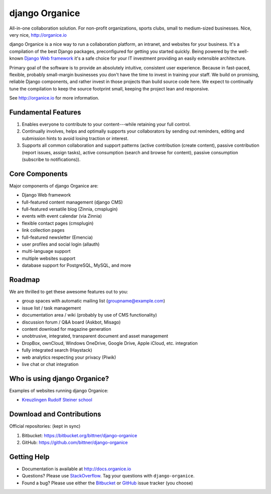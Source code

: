 ===============
django Organice
===============

All-in-one collaboration solution.  For non-profit organizations, sports clubs, small to medium-sized businesses.
Nice, very nice, http://organice.io

django Organice is a nice way to run a collaboration platform, an intranet, and websites for your business.
It's a compilation of the best Django packages, preconfigured for getting you started quickly.  Being powered by
the well-known `Django Web framework`_ it's a safe choice for your IT investment providing an easily extensible
architecture.

Primary goal of the software is to provide an absolutely intuitive, consistent user experience.  Because in fast-paced,
flexible, probably small-margin businesses you don't have the time to invest in training your staff.  We build on
promising, reliable Django components, and rather invest in those projects than build source code here.  We expect to
continually tune the compilation to keep the source footprint small, keeping the project lean and responsive.

See http://organice.io for more information.

Fundamental Features
====================

#. Enables everyone to contribute to your content---while retaining your full control.
#. Continually involves, helps and optimally supports your collaborators by sending out reminders, editing and
   submission hints to avoid losing traction or interest.
#. Supports all common collaboration and support patterns (active contribution (create content),
   passive contribution (report issues, assign tasks), active consumption (search and browse for content),
   passive consumption (subscribe to notifications)).

Core Components
===============

Major components of django Organice are:

- Django Web framework
- full-featured content management (django CMS)
- full-featured versatile blog (Zinnia, cmsplugin)
- events with event calendar (via Zinnia)
- flexible contact pages (cmsplugin)
- link collection pages
- full-featured newsletter (Emencia)
- user profiles and social login (allauth)
- multi-language support
- multiple websites support
- database support for PostgreSQL, MySQL, and more

Roadmap
=======

We are thrilled to get these awesome features out to you:

- group spaces with automatic mailing list (groupname@example.com)
- issue list / task management
- documentation area / wiki (probably by use of CMS functionality)
- discussion forum / Q&A board (Askbot, Misago)
- content download for magazine generation
- unobtrusive, integrated, transparent document and asset management
- DropBox, ownCloud, Windows OneDrive, Google Drive, Apple iCloud, etc. integration
- fully integrated search (Haystack)
- web analytics respecting your privacy (Piwik)
- live chat or chat integration

Who is using django Organice?
=============================

Examples of websites running django Organice:

- `Kreuzlingen Rudolf Steiner school`_

Download and Contributions
==========================

Official repositories: (kept in sync)

1. Bitbucket: https://bitbucket.org/bittner/django-organice
#. GitHub: https://github.com/bittner/django-organice

Getting Help
============

- Documentation is available at http://docs.organice.io
- Questions? Please use StackOverflow_.  Tag your questions with ``django-organice``.
- Found a bug? Please use either the Bitbucket_ or GitHub_ issue tracker (you choose)


.. _`Django Web framework`: https://www.djangoproject.com/
.. _`Kreuzlingen Rudolf Steiner school`: http://www.rssk.ch/
.. _StackOverflow: http://stackoverflow.com/questions/tagged/django-organice
.. _Bitbucket: https://bitbucket.org/bittner/django-organice/issues
.. _GitHub: https://github.com/bittner/django-organice/issues
